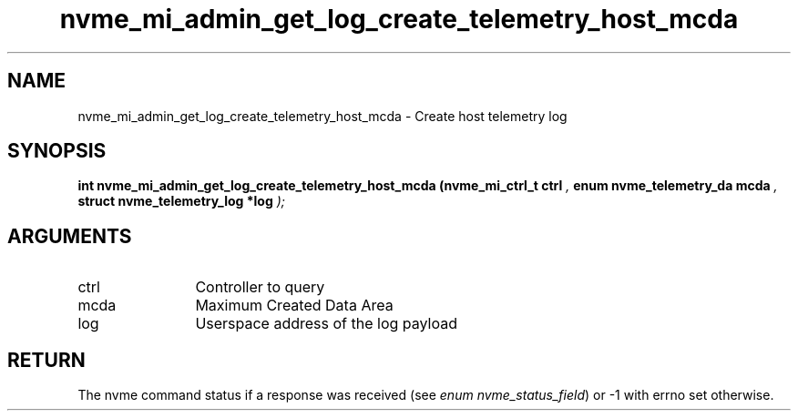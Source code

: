 .TH "nvme_mi_admin_get_log_create_telemetry_host_mcda" 9 "nvme_mi_admin_get_log_create_telemetry_host_mcda" "April 2025" "libnvme API manual" LINUX
.SH NAME
nvme_mi_admin_get_log_create_telemetry_host_mcda \- Create host telemetry log
.SH SYNOPSIS
.B "int" nvme_mi_admin_get_log_create_telemetry_host_mcda
.BI "(nvme_mi_ctrl_t ctrl "  ","
.BI "enum nvme_telemetry_da mcda "  ","
.BI "struct nvme_telemetry_log *log "  ");"
.SH ARGUMENTS
.IP "ctrl" 12
Controller to query
.IP "mcda" 12
Maximum Created Data Area
.IP "log" 12
Userspace address of the log payload
.SH "RETURN"
The nvme command status if a response was received (see
\fIenum nvme_status_field\fP) or -1 with errno set otherwise.
